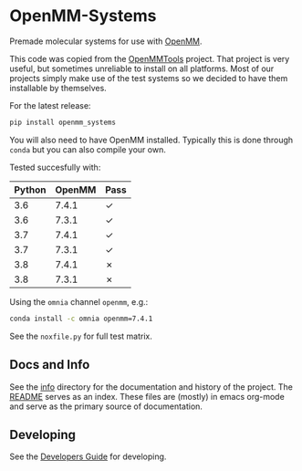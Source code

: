 * OpenMM-Systems

Premade molecular systems for use with [[http://openmm.org/][OpenMM]].

This code was copied from the [[https://github.com/choderalab/openmmtools][OpenMMTools]] project. That project is
very useful, but sometimes unreliable to install on all
platforms. Most of our projects simply make use of the test systems so
we decided to have them installable by themselves.

For the latest release:

#+begin_src bash
pip install openmm_systems
#+end_src

You will also need to have OpenMM installed. Typically this is done
through ~conda~ but you can also compile your own.

Tested succesfully with:

| Python | OpenMM | Pass |
|--------+--------+------|
|    3.6 |  7.4.1 | ✓    |
|    3.6 |  7.3.1 | ✓    |
|    3.7 |  7.4.1 | ✓    |
|    3.7 |  7.3.1 | ✓    |
|    3.8 |  7.4.1 | ✗    |
|    3.8 |  7.3.1 | ✗    |

Using the ~omnia~ channel ~openmm~, e.g.:

#+begin_src bash
conda install -c omnia openmm=7.4.1
#+end_src

See the ~noxfile.py~ for full test matrix.

** Docs and Info

See the [[file:./info][info]] directory for the documentation and history of the
project. The [[file:./info/README.org][README]] serves as an index. These files are (mostly) in
emacs org-mode and serve as the primary source of documentation. 

** Developing

See the [[file:info/dev_guide.org][Developers Guide]] for developing.
